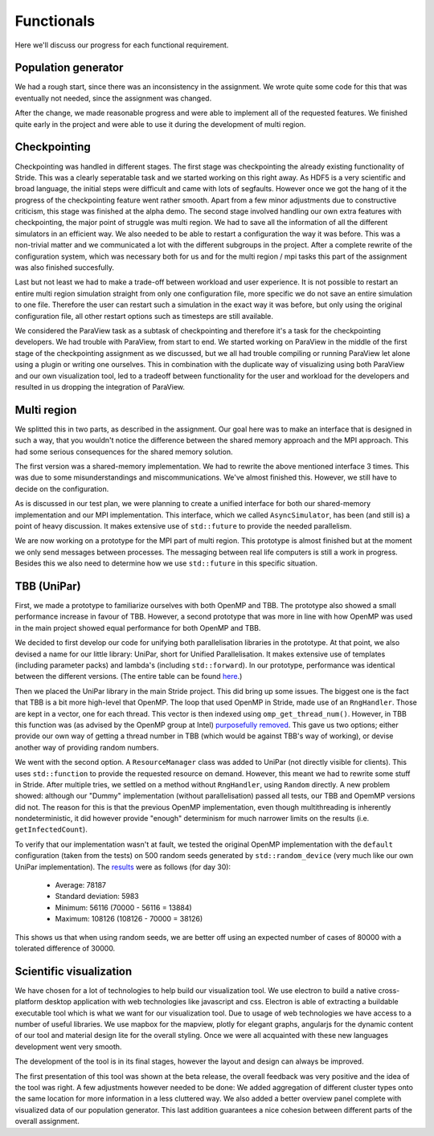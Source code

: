 
Functionals
===========

Here we'll discuss our progress for each functional requirement.

Population generator
--------------------

We had a rough start, since there was an inconsistency in the assignment. We wrote quite some code for this that was eventually not needed, since the assignment was changed.

After the change, we made reasonable progress and were able to implement all of the requested features. We finished quite early in the project and were able to use it during the development of multi region.


Checkpointing
-------------
Checkpointing was handled in different stages. The first stage was checkpointing the already existing functionality of Stride. This was a clearly seperatable task and we started working on this right away. As HDF5 is a very scientific and broad language, the initial steps were difficult and came with lots of segfaults. However once we got the hang of it the progress of the checkpointing feature went rather smooth. Apart from a few minor adjustments due to constructive criticism, this stage was finished at the alpha demo. The second stage involved handling our own extra features with checkpointing, the major point of struggle was multi region. We had to save all the information of all the different simulators in an efficient way. We also needed to be able to restart a configuration the way it was before. This was a non-trivial matter and we communicated a lot with the different subgroups in the project. After a complete rewrite of the configuration system, which was necessary both for us and for the multi region / mpi tasks this part of the assignment was also finished succesfully.

Last but not least we had to make a trade-off between workload and user experience. It is not possible to restart an entire multi region simulation straight from only one configuration file, more specific we do not save an entire simulation to one file. Therefore the user can restart such a simulation in the exact way it was before, but only using the original configuration file, all other restart options such as timesteps are still available.

We considered the ParaView task as a subtask of checkpointing and therefore it's a task for the checkpointing developers. We had trouble with ParaView, from start to end. We started working on ParaView in the middle of the first stage of the checkpointing assignment as we discussed, but we all had trouble compiling or running ParaView let alone using a plugin or writing one ourselves. This in combination with the duplicate way of visualizing using both ParaView and our own visualization tool, led to a tradeoff between functionality for the user and workload for the developers and resulted in us dropping the integration of ParaView.


Multi region
------------

We splitted this in two parts, as described in the assignment.
Our goal here was to make an interface that is designed in such a way, that you wouldn't notice the difference between the shared memory approach and the MPI approach.
This had some serious consequences for the shared memory solution.

The first version was a shared-memory implementation.
We had to rewrite the above mentioned interface 3 times. This was due to some misunderstandings and miscommunications.
We've almost finished this. However, we still have to decide on the configuration.

As is discussed in our test plan, we were planning to create a unified interface for both our shared-memory implementation and our MPI implementation. This interface, which we called ``AsyncSimulator``, has been (and still is) a point of heavy discussion. It makes extensive use of ``std::future`` to provide the needed parallelism.

We are now working on a prototype for the MPI part of multi region.
This prototype is almost finished but at the moment we only send messages between processes.
The messaging between real life computers is still a work in progress.
Besides this we also need to determine how we use ``std::future`` in this specific situation.


TBB (UniPar)
------------

First, we made a prototype to familiarize ourselves with both OpenMP and TBB. The prototype also showed a small performance increase in favour of TBB. However, a second prototype that was more in line with how OpenMP was used in the main project showed equal performance for both OpenMP and TBB.

We decided to first develop our code for unifying both parallelisation libraries in the prototype. At that point, we also devised a name for our little library: UniPar, short for Unified Parallelisation. It makes extensive use of templates (including parameter packs) and lambda's (including ``std::forward``). In our prototype, performance was identical between the different versions. (The entire table can be found `here <https://docs.google.com/spreadsheets/d/1rCmMDmEkjKxu_n83LOZ5hmwIRmUpV9fPaxiVp4d_rp8/pubhtml?gid=481027622&single=true>`_.)

.. image:: _static/tbb_proto_chart.png

Then we placed the UniPar library in the main Stride project. This did bring up some issues. The biggest one is the fact that TBB is a bit more high-level that OpenMP. The loop that used OpenMP in Stride, made use of an ``RngHandler``. Those are kept in a vector, one for each thread. This vector is then indexed using ``omp_get_thread_num()``. However, in TBB this function was (as advised by the OpenMP group at Intel) `purposefully removed <https://software.intel.com/en-us/blogs/2008/01/31/abstracting-thread-local-storage>`_. This gave us two options; either provide our own way of getting a thread number in TBB (which would be against TBB's way of working), or devise another way of providing random numbers.

We went with the second option. A ``ResourceManager`` class was added to UniPar (not directly visible for clients). This uses ``std::function`` to provide the requested resource on demand. However, this meant we had to rewrite some stuff in Stride. After multiple tries, we settled on a method without ``RngHandler``, using ``Random`` directly. A new problem showed: although our "Dummy" implementation (without parallelisation) passed all tests, our TBB and OpemMP versions did not. The reason for this is that the previous OpenMP implementation, even though multithreading is inherently nondeterministic, it did however provide "enough" determinism for much narrower limits on the results (i.e. ``getInfectedCount``).

To verify that our implementation wasn't at fault, we tested the original OpenMP implementation with the ``default`` configuration (taken from the tests) on 500 random seeds generated by ``std::random_device`` (very much like our own UniPar implementation). The `results <https://docs.google.com/spreadsheets/d/1yF_mm75vt9aXoNvwnCKWM1m_60lEUh7H60X6p9lEr6o/pubhtml?gid=2007704139&single=true>`_ were as follows (for day 30):

  - Average: 78187
  - Standard deviation: 5983
  - Minimum: 56116 (70000 - 56116 = 13884)
  - Maximum: 108126 (108126 - 70000 = 38126)

This shows us that when using random seeds, we are better off using an expected number of cases of 80000 with a tolerated difference of 30000.


Scientific visualization
------------------------

We have chosen for a lot of technologies to help build our visualization tool. We use electron to build a native cross-platform desktop application with web technologies like javascript and css. Electron is able of extracting a buildable executable tool which is what we want for our visualization tool. Due to usage of web technologies we have access to a number of useful libraries. We use mapbox for the mapview, plotly for elegant graphs, angularjs for the dynamic content of our tool and material design lite for the overall styling. Once we were all acquainted with these new languages development went very smooth.

The development of the tool is in its final stages, however the layout and design can always be improved.

The first presentation of this tool was shown at the beta release, the overall feedback was very positive and the idea of the tool was right. A few adjustments however needed to be done: We added aggregation of different cluster types onto the same location for more information in a less cluttered way. We also added a better overview panel complete with visualized data of our population generator. This last addition guarantees a nice cohesion between different parts of the overall assignment.
